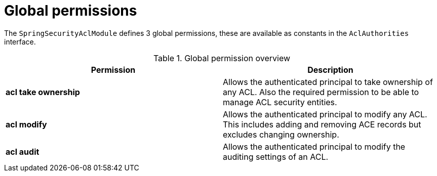 = Global permissions

The `SpringSecurityAclModule` defines 3 global permissions, these are available as constants in the `AclAuthorities` interface.

.Global permission overview
|===
|Permission |Description

|*acl take ownership*
|Allows the authenticated principal to take ownership of any ACL. Also the required permission to be able
to manage ACL security entities.

|*acl modify*
|Allows the authenticated principal to modify any ACL.  This includes adding and removing ACE records but
excludes changing ownership.

|*acl audit*
|Allows the authenticated principal to modify the auditing settings of an ACL.

|===